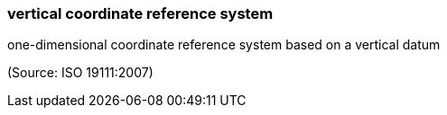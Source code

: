 === vertical coordinate reference system

one-dimensional coordinate reference system based on a vertical datum

(Source: ISO 19111:2007)

